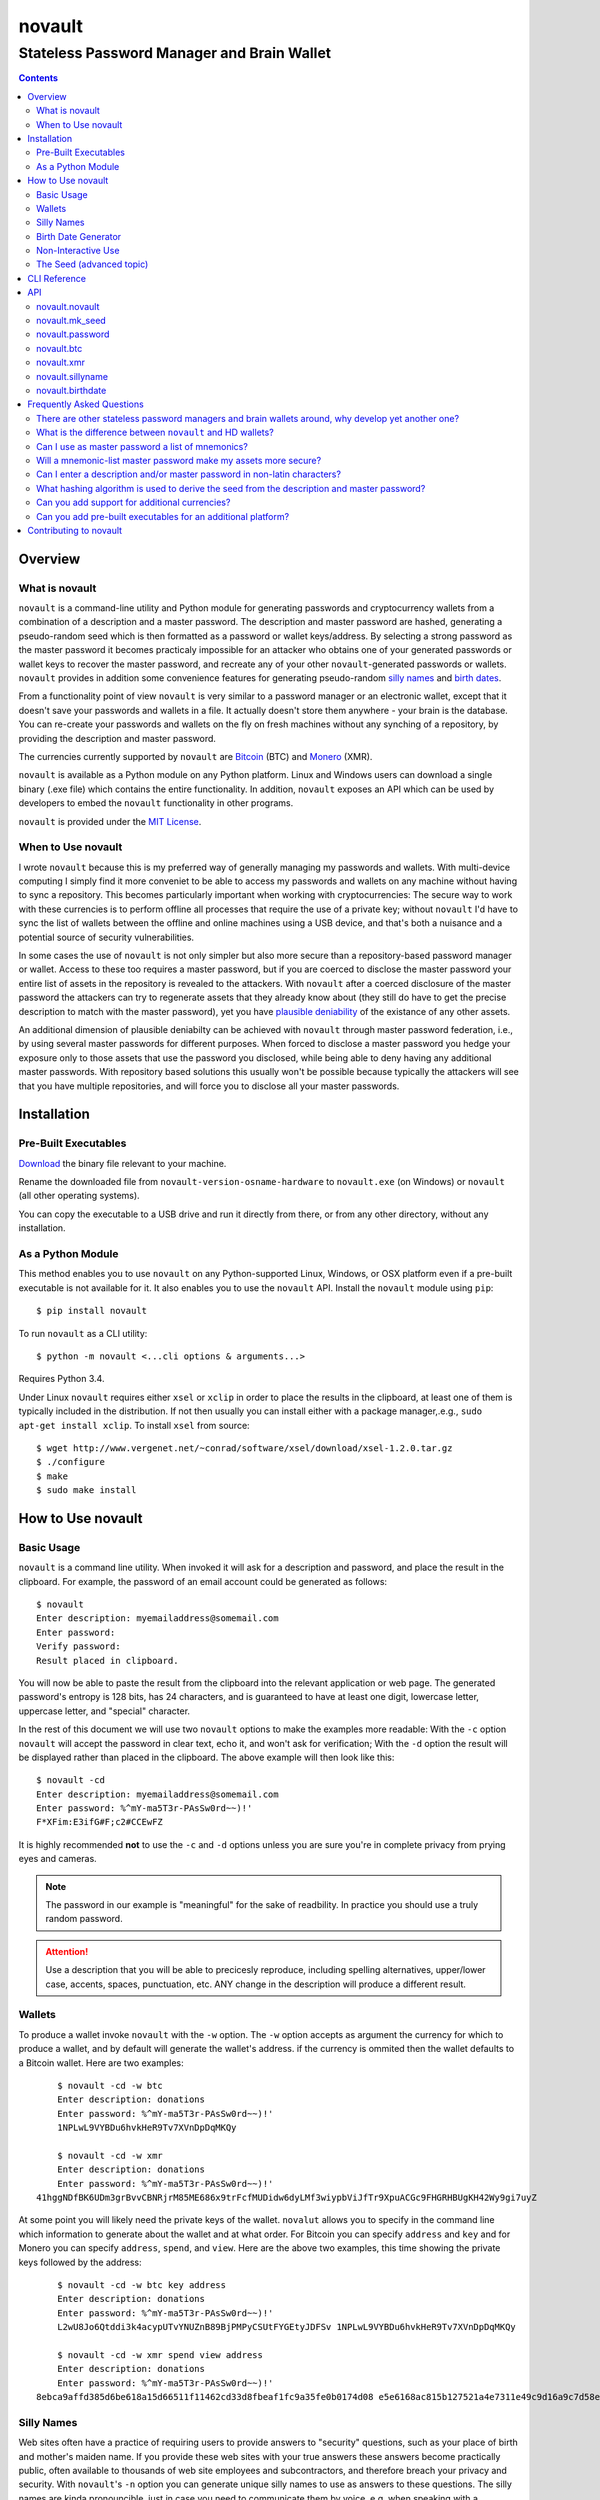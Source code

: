 #######
novault
#######

-------------------------------------------
Stateless Password Manager and Brain Wallet
-------------------------------------------

.. contents::

Overview
********

What is novault
===============

``novault`` is a command-line utility and Python module for generating passwords and cryptocurrency wallets from a combination of a description and a master password. The description and master password are hashed, generating a pseudo-random seed which is then formatted as a password or wallet keys/address. By selecting a strong password as the master password it becomes practicaly impossible for an attacker who obtains one of your generated passwords or wallet keys to recover the master password, and recreate any of your other ``novault``-generated passwords or wallets. ``novault`` provides in addition some convenience features for generating pseudo-random `silly names`_ and `birth dates`_.

From a functionality point of view ``novault`` is very similar to a password manager or an electronic wallet, except that it doesn't save your passwords and wallets in a file. It actually doesn't store them anywhere - your brain is the database. You can re-create your passwords and wallets on the fly on fresh machines without any synching of a repository, by providing the description and master password.

The currencies currently supported by ``novault`` are `Bitcoin
<https://en.wikipedia.org/wiki/Bitcoin>`_ (BTC) and `Monero
<https://en.wikipedia.org/wiki/Monero_(cryptocurrency)>`_ (XMR).

``novault`` is available as a Python module on any Python platform. Linux and Windows users can download a single binary (.exe file) which contains the entire functionality. In addition, ``novault`` exposes an API which can be used by developers to embed the ``novault`` functionality in other programs.

``novault`` is provided under the `MIT License
<https://github.com/novault/novault/blob/master/LICENSE>`_.

When to Use novault
===================

I wrote ``novault`` because this is my preferred way of generally managing my passwords and wallets. With multi-device computing I simply find it more conveniet to be able to access my passwords and wallets on any machine without having to sync a repository. This becomes particularly important when working with cryptocurrencies: The secure way to work with these currencies is to perform offline all processes that require the use of a private key; without ``novault`` I'd have to sync the list of wallets between the offline and online machines using a USB device, and that's both a nuisance and a potential source of security vulnerabilities.

In some cases the use of ``novault`` is not only simpler but also more secure than a repository-based password manager or wallet. Access to these too requires a master password, but if you are coerced to disclose the master password your entire list of assets in the repository is revealed to the attackers. With ``novault`` after a coerced disclosure of the master password the attackers can try to regenerate assets that they already know about (they still do have to get the precise description to match with the master password), yet you have `plausible deniability
<https://en.wikipedia.org/wiki/Plausible_deniability>`_ of the existance of any other assets.

An additional dimension of plausible deniabilty can be achieved with ``novault`` through master password federation, i.e., by using several master passwords for different purposes. When forced to disclose a master password you hedge your exposure only to those assets that use the password you disclosed, while being able to deny having any additional master passwords. With repository based solutions this usually won't be possible because typically the attackers will see that you have multiple repositories, and will force you to disclose all your master passwords.

Installation
************

Pre-Built Executables
=====================

`Download
<https://github.com/novault/novault/releases>`_ the binary file relevant to your machine.

Rename the downloaded file from ``novault-version-osname-hardware`` to ``novault.exe`` (on Windows) or ``novault`` (all other operating systems).

You can copy the executable to a USB drive and run it directly from there, or from any other directory, without any installation.

As a Python Module
==================

This method enables you to use ``novault`` on any Python-supported Linux, Windows, or OSX platform even if a pre-built executable is not available for it. It also enables you to use the ``novault`` API. Install the ``novault`` module using ``pip``::

	$ pip install novault

To run ``novault`` as a CLI utility::

    $ python -m novault <...cli options & arguments...>

Requires Python 3.4.

Under Linux ``novault`` requires either ``xsel`` or ``xclip`` in order to place the results in the clipboard, at least one of them is typically included in the distribution. If not then usually you can install either with a package manager,.e.g., ``sudo apt-get install xclip``. To install ``xsel`` from source::

    $ wget http://www.vergenet.net/~conrad/software/xsel/download/xsel-1.2.0.tar.gz
    $ ./configure
    $ make
    $ sudo make install


How to Use novault
******************

Basic Usage
===========

``novault`` is a command line utility. When invoked it will ask for a description and password, and place the result in the clipboard. For example, the password of an email account could be generated as follows::

	$ novault
	Enter description: myemailaddress@somemail.com
	Enter password:
	Verify password:
	Result placed in clipboard.

You will now be able to paste the result from the clipboard into the relevant application or web page. The generated password's entropy is 128 bits, has 24 characters, and is guaranteed to have at least one digit, lowercase letter, uppercase letter, and "special" character.

In the rest of this document we will use two ``novault`` options to make the examples more readable: With the ``-c`` option ``novault`` will accept the password in clear text, echo it, and won't ask for verification; With the ``-d`` option the result will be displayed rather than placed in the clipboard. The above example will then look like this::

	$ novault -cd
	Enter description: myemailaddress@somemail.com
	Enter password: %^mY-ma5T3r-PAsSw0rd~~)!'
	F*XFim:E3ifG#F;c2#CCEwFZ

It is highly recommended **not** to use the ``-c`` and ``-d`` options unless you are sure you're in complete privacy from prying eyes and cameras.

.. Note::
	The password in our example is "meaningful" for the sake of readbility. In practice you should use a truly random password.

.. Attention::
	Use a description that you will be able to precicesly reproduce, including spelling alternatives, upper/lower case, accents, spaces, punctuation, etc. ANY change in the description will produce a different result.

Wallets
=======

To produce a wallet invoke ``novault`` with the ``-w`` option. The ``-w`` option accepts as argument the currency for which to produce a wallet, and by default will generate the wallet's address. if the currency is ommited then the wallet defaults to a Bitcoin wallet. Here are two examples::

	$ novault -cd -w btc
	Enter description: donations
	Enter password: %^mY-ma5T3r-PAsSw0rd~~)!'
	1NPLwL9VYBDu6hvkHeR9Tv7XVnDpDqMKQy
    
	$ novault -cd -w xmr
	Enter description: donations
	Enter password: %^mY-ma5T3r-PAsSw0rd~~)!'
    41hggNDfBK6UDm3grBvvCBNRjrM85ME686x9trFcfMUDidw6dyLMf3wiypbViJfTr9XpuACGc9FHGRHBUgKH42Wy9gi7uyZ

At some point you will likely need the private keys of the wallet. ``novalut`` allows you to specify in the command line which information to generate about the wallet and at what order. For Bitcoin you can specify ``address`` and ``key`` and for Monero you can specify ``address``, ``spend``, and ``view``. Here are the above two examples, this time showing the private keys followed by the address::

	$ novault -cd -w btc key address
	Enter description: donations
	Enter password: %^mY-ma5T3r-PAsSw0rd~~)!'
	L2wU8Jo6Qtddi3k4acypUTvYNUZnB89BjPMPyCSUtFYGEtyJDFSv 1NPLwL9VYBDu6hvkHeR9Tv7XVnDpDqMKQy
    
	$ novault -cd -w xmr spend view address
	Enter description: donations
	Enter password: %^mY-ma5T3r-PAsSw0rd~~)!'
    8ebca9affd385d6be618a15d66511f11462cd33d8fbeaf1fc9a35fe0b0174d08 e5e6168ac815b127521a4e7311e49c9d16a9c7d58e8fd4683fe747d4f00d8401 41hggNDfBK6UDm3grBvvCBNRjrM85ME686x9trFcfMUDidw6dyLMf3wiypbViJfTr9XpuACGc9FHGRHBUgKH42Wy9gi7uyZ

Silly Names
===========

Web sites often have a practice of requiring users to provide answers to "security" questions, such as your place of birth and mother's maiden name. If you provide these web sites with your true answers these answers become practically public, often available to thousands of web site employees and subcontractors, and therefore breach your privacy and security. With ``novault``'s ``-n`` option you can generate unique silly names to use as answers to these questions. The silly names are kinda pronouncible, just in case you need to communicate them by voice, e.g. when speaking with a customer service representative. For example::

	$ novault -cd -n
	Enter description: first pet myaccount @big-retailer.com
	Enter password: %^mY-ma5T3r-PAsSw0rd~~)!'
	scuvrisj

	$ novault -cd -n
	Enter description: mother maiden name myaccount @big-retailer.com
	Enter password: %^mY-ma5T3r-PAsSw0rd~~)!'
	zwuezoih

.. Attention::
	NEVER use silly names as passwords, they are not secure enough for use as passwords.

.. _`birth dates`:

Birth Date Generator
====================

Web sites often ask you for your date of birth under the pretence of "security". However, giving away your real birth date compromises your privacy and security, and should be avoided except when there is no other choice (e.g., when dealing with regulated financial institutions). With ``novaults``'s ``-b`` option you can generate in a reproducible way a unique date of birth for each web site or service::

	$ novault -cd -b
	Enter description: myaccount @big-retailer.com
	Enter password: %^mY-ma5T3r-PAsSw0rd~~)!'
	1982-01-16

The generated date will be in the range between `1950-01-01
<https://en.wikipedia.org/wiki/Before_Present>`_ and 1994-11-09.

Non-Interactive Use
===================

Sometimes you may need to use ``novault`` non-interactively, e.g., when invoked from a shell script. In such case you can use the ``-D`` option to provide the description and the ``-M`` option to provide the master password. For example, get the password of an email account::

	$ novault -d -D myemailaddress@somemail.com -M "%^mY-ma5T3r-PAsSw0rd~~)!'"
	F*XFim:E3ifG#F;c2#CCEwFZ

Another example, get the spend key of a Monero wallet::

	$ novault -dw xmr -D "online store mysite.com" -M "%^mY-ma5T3r-PAsSw0rd~~)!'" spend
	52c57a01a0fc1ba2d358362a61ee7c15ad2d78e89fb6ba9f6f5e0f04fa9acb08

The Seed (advanced topic)
=========================

All the values generated by ``novault`` are representations of a pseudo-random seed that results from the hashing of the description and master password. Sometimes it may be useful for you to get not just the final result but also the seed, for example in case there is another representation you want to derive from it. Adding the seed to the result is possible by adding the ``seed`` argument to the command line. Here are three examples that use the same description and master password to generate different representations with their seed::

    $ novault -cd seed password
    Enter description: test
    Enter password: %^mY-ma5T3r-PAsSw0rd~~)!'
    bb5bfa6140933377ded52b93c73f573e yIcBUK$A0ef-qO.kCU6$3Is-
    
    $ novault -cdw btc seed address
    Enter description: test
    Enter password: %^mY-ma5T3r-PAsSw0rd~~)!'
    bb5bfa6140933377ded52b93c73f573ec26fe973c5d8c4fc8fc54eaec144369e 156KN9GoSZmXvZVNQFdbZ88d8GwSiYRz5w

    $ novault -cdw xmr seed address
    Enter description: test
    Enter password: %^mY-ma5T3r-PAsSw0rd~~)!'
    bb5bfa6140933377ded52b93c73f573ec26fe973c5d8c4fc8fc54eaec144369e 44cstf51YYJEuR1v9MRZAXam7XYA8wRdCSFbJNDtoEG16TuULaerSXoXx2JGex9Hbd6fcaLn9qVkL2Xw7PpN6jAR9kVKmZP

As you can see all three examples produce the same seed (except that the password seed is just 128 bit versus the wallets' 256 bits). If you want to generate just a seed then you can use the ``-s`` option and provide it with the number of *bytes* to produce (defaults to 16)::

    $ novault -cd -s 32
    Enter description: test
    Enter password: %^mY-ma5T3r-PAsSw0rd~~)!'
    bb5bfa6140933377ded52b93c73f573ec26fe973c5d8c4fc8fc54eaec144369e

Once having a seed, this seed can be used to generate results without providing a description and master password. To provide a specific seed to ``novault`` use the ``-S`` option::

    $ novault -cd -S bb5bfa6140933377ded52b93c73f573e
    yIcBUK$A0ef-qO.kCU6$3Is-

``novault`` can also generate a random seed for you by specifying the ``-R`` option. The random seed is actually a random value generated by the operating system with an additional randomiztion layer in the form of ``novault``'s hashing::

    $ novault -cd -R -s 32
    de6b0a8e7f0c317b1dc00fd919e854cf32a1d3851b5667029ee8090439a00356

The ``-R`` option is also usefull in case you want to produce a random password, just note that this password cannot be reproduced unless you somehow back it up::

    $ novault -cd -R
    zm!sf6tX!TaN;3Zd(~4+,pZa

CLI Reference
*************

::

    usage: novault [-h] [-w [{btc,xmr}]] [-s [S]] [-n] [-b] [-D D] [-M M] [-S S] [-R] [-c] [-d]
                   ...

    Stateless password manager and brain wallet

    positional arguments:
      {seed,password,address,key,spend,view,name,date}
                            What information to return

    optional arguments:
      -h, --help            show this help message and exit
      -w [{btc,xmr}]        Generate wallet (default: btc)
      -s [S]                Generate raw seed only with given number of bytes (default: 16)
      -n                    Generate a silly name
      -b                    Generate a birth date
      -D D                  Description
      -M M                  Master password
      -S S                  Use this seed instead of description/master
      -R                    Use a random seed, don't ask for inputs
      -c                    Input master password as clear text
      -d                    Display result instead of copy to clipboard

API
***

To access ``novault``'s functionality programatically install the module (e.g. using ``pip`` as described in the Installation_ chapter) and include an ``import novault`` statement in your code.

``novault`` exports one constant, ``novault.COINS`` with the list of coins it supports::

    >>> import novault
    >>> novault.COINS
    ('btc', 'xmr')

The ``novault`` module exports the following functions.

novault.novault
===============

A general wrapper of all actions. An action is a function that accepts a seed and returns a representation; if the seed is not provided the function returns the number of bytes that should be in seeds accepted by the action. An action reurns a dictionary with all values it generated, where the key ``None`` points to the value that should be displayed by default.

**novault.novault( action, description, master )**

*action* - ``novault.password``, ``novault.btc``, ``novault.xmr``, ``novault.sillyname`` or ``novault.birthdate``.

*description* - The description to use in generating the seed.

*master* - The master password to use in generating the seed.

Returns the result returned by the action.

**Example**::

    >>> novault.novault( novault.password, b'test', b'mypassword' )
    {'password': 'bHY^GLsEu!Io3q#CWbA|zfO,', None: 'bHY^GLsEu!Io3q#CWbA|zfO,'}
    >>> novault.novault( novault.btc, b'test', b'mypassword' )
    {None: '1Lb4NGg4kJMm82qqoL7AdbahLZXF7YHG9z', 'address': '1Lb4NGg4kJMm82qqoL7AdbahLZXF7YHG9z', 'key': 'Ky31n6uHG6X5pkEeELK9DvsEwBBw7GYxYjNdSiAae3tNUYqsv5Ra'}

novault.mk_seed
===============

The seed generation function.

**novault.mk_seed( description, master, length )**

*description* - The description to use in generating the seed.

*master* - The master password to use in generating the seed.

*length* - The number of bytes to generate.

Returns the generated seed.

**Example**::

    >>> from binascii import hexlify
    >>> hexlify(novault.mk_seed( b'test', b'mypassword', 32 ))
    b'362c09fea88d6f6c9d8028d976265cc9324ac2795e12626b00c65729a5cd7325'

novault.password
================

Generates a password representation from a 16 byte seed.

**novault.password( seed = None )**

*seed* - The seed used for generating the password.

Returns a dictionary with the key 'password'.

**Example**::

    >>> from binascii import unhexlify
    >>> novault.password(unhexlify(b'362c09fea88d6f6c9d8028d976265cc9'))
    {'password': 'bHY^GLsEu!Io3q#CWbA|zfO,', None: 'bHY^GLsEu!Io3q#CWbA|zfO,'}

novault.btc
===========

Generates a Bitcoin wallet representation from a 32 byte seed.

**novault.btc( seed = None )**

*seed* - The seed used for generating the password.

Returns a dictionary with the keys 'address' and 'key'.

**Example**::

    >>> novault.btc(unhexlify(b'362c09fea88d6f6c9d8028d976265cc9324ac2795e12626b00c65729a5cd7325'))
    {None: '1Lb4NGg4kJMm82qqoL7AdbahLZXF7YHG9z', 'address': '1Lb4NGg4kJMm82qqoL7AdbahLZXF7YHG9z', 'key': 'Ky31n6uHG6X5pkEeELK9DvsEwBBw7GYxYjNdSiAae3tNUYqsv5Ra'}

novault.xmr
===========

Generates a Monero wallet representation from a 32 byte seed.

**novault.xmr( seed = None )**

*seed* - The seed used for generating the password.

Returns a dictionary with the keys 'address', 'spend' and 'view'.

**Example**::

    >>> novault.xmr(unhexlify(b'362c09fea88d6f6c9d8028d976265cc9324ac2795e12626b00c65729a5cd7325'))
    {'view': 'b1c1f02b4782c57b00a918b9232c3f00850f2f204e02fed18c5f60ca7e50ee0a', None: '48SC75jKUDriiHiRsBW5bENxWef37T6yCRVrBNPrCy5JQ5epdHT2epkiJ3FeH4438BBa5C8juFNuLgcSpeRZX2hg4zCmrhD', 'address': '48SC75jKUDriiHiRsBW5bENxWef37T6yCRVrBNPrCy5JQ5epdHT2epkiJ3FeH4438BBa5C8juFNuLgcSpeRZX2hg4zCmrhD', 'spend': '5c841d4474c74abcf0463993b9329e9f324ac2795e12626b00c65729a5cd7305'}

novault.sillyname
=================

Generates a silly name representation from a 4 byte seed.

**novault.sillyname( seed = None )**

*seed* - The seed used for generating the silly name.

Returns a dictionary with the key 'name'.

**Example**::

    >>> novault.sillyname(unhexlify(b'362c09fe'))
    {None: 'sweaupjeethr', 'name': 'sweaupjeethr'}

novault.birthdate
=================

Generates a birth date representation from a 2 byte seed.

**novault.birthdate( seed = None )**

*seed* - The seed used for generating the birth date.

Returns a dictionary with the key 'date'.

**Example**::

    >>> novault.birthdate(unhexlify(b'362c'))
    {'date': '1980-12-27', None: '1980-12-27'}

Frequently Asked Questions
**************************

.. contents::
    :local:

There are other stateless password managers and brain wallets around, why develop yet another one?
=====================================================================================================

Each of the exisiting solutions that I could find had drawbacks that rendered them unsuitable for my needs, in particular:

- I won't use browser-based solutions as the browser cannot be trusted IMHO with the master password. Note that opening the Network monitor on the Developer Console of a web browser doesn't guarantee to display all the communication between the browser and the network, particularly if the tool being used is installed as an add-on. For example, a naive (?) bug such as sending form data to a search suggestions server would expose the mater password to the entire internet without ever showing on the console.

- Many of the existing solutions use sub-par hashing techniques.

- Many of the existing solutions display their result in clear text. This is not acceptable in many environments where the user is susceptible to prying eyes and security cameras. Results should, by default, be placed in the clipboard.

- I find it more convenient to use a single manager for passwords and currecny wallets. After all, the logic is pretty similar, so why fuss with many different tools?

What is the difference between ``novault`` and HD wallets?
=====================================================================================================

HD wallets are similar to ``novault`` in the sense that a single tool can generate many wallets. However, HD - standing for Hierarchical Deterministic - means that all wallets are somehow related, typically in order to generate one-time addresses that can be easily recreated using a single seed. ``novault`` on the other hand can generate many addresses that are not neccessarilly related, each with its own description. ``novault`` can, however, be used to simulate HD hierarchies by using a description that contains a serial number. This is somewhat similar to Type 1 HD.

Can I use as master password a list of mnemonics?
=====================================================================================================

Yes, the master password is not checked against a maximum length and can contain the space character. The ``novault`` master password should be precise though, unlike some mnemonic implementations that allow mnemonics to be shortened to the first three characters.

Will a mnemonic-list master password make my assets more secure?
=====================================================================================================

The security of a password is determined by its entropy and not by its representation. So no, the mere use of mnemonics rather than characters doesn't render it more secure.

Can I enter a description and/or master password in non-latin characters?
=====================================================================================================

Yes, you can use any characters in the description and master password. Take care though, when using non-Latin-1 characters, that the shell's code page settings can influence the representation of the string. The same *printed* string entered under different code pages can yield different *binary* strings. To avoid such problems you can either adhere to Latin-1 characters or make sure you always invoke ``novault`` with the same code page (e.g., a UTF-8 generating code page).

What hashing algorithm is used to derive the seed from the description and master password?
=====================================================================================================

``novault`` uses two rounds of `scrypt
<https://www.tarsnap.com/scrypt.html>`_. The first round uses two different-salted concatenations of the description and master password to generate a 256-bit value which will be used as the salt for the second round. The second round uses a key generated by a third salted concatenation of the description and master password and the salt generated in the first round. The result of the second round is used as the ``novault`` seed. The Python code is as follows::

    def mk_seed( description, master, length ):
        '''Generate pseudorandom seed of desired length from description & master password'''
        S0, S1, S2 = b'%<6>0Mk$ziGdz@:z-O-', b'Jea`_uH6.ji4R$VM1ZB', b'C!#1P4zJLB2O=no06[1'
        return pyscrypt_hash(
            description + S0 + master,
            pyscrypt_hash( description + S1 + master, master + S2 + description, 1024, 1, 1, 32 ),
            1024, 1, 1, length )


Can you add support for additional currencies?
=====================================================================================================

Yes, please `get in touch
<mailto:avnr_ (at) outlook.com>`_.

Can you add pre-built executables for an additional platform?
=====================================================================================================

In order to generate an executable for a platform one must have such a machine (this is a `PyInstaller
<http://www.pyinstaller.org>`_ limitation), and for security reasons I don't accept binary contributions. Therefore the choice of available platforms depends on what I currently have. If you wish to buy me an additional platform then please `get in touch
<mailto:avnr_ (at) outlook.com>`_.


Contributing to novault
***********************

Please help make ``novault`` better by `reporting
<https://github.com/novault/novault/issues>`_ any bugs or other issues you encounter.

If you find ``novault`` usefull your donation will be most appreciated:

**btc** - ``1FE4CtY3qvxu3Yw1yWngTFKe7btXwaU2XZ``

**xmr** - ``44tLk21kgrQBMAuk41j8LURHxvo96sJfRhXR3ksJALwhrWs2YJK6uPCKbgwPpJcwefdKnZ766QeYbaDCmQ2rV7uBnVXRiz``

**PayPal** - press `here
<https://www.paypal.com/cgi-bin/webscr?cmd=_donations&business=avnr_@outlook.com>`_

